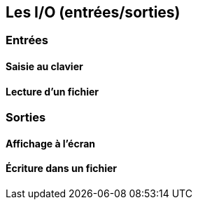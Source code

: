 == Les I/O (entrées/sorties)

=== Entrées

==== Saisie au clavier

==== Lecture d'un fichier


=== Sorties

==== Affichage à l'écran

==== Écriture dans un fichier
